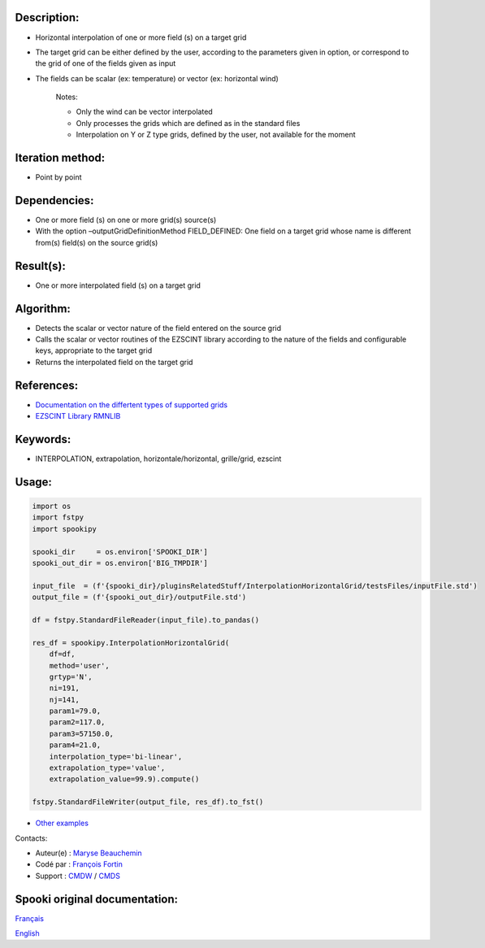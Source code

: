 Description:
~~~~~~~~~~~~

- Horizontal interpolation of one or more field (s) on a target grid  
- The target grid can be either defined by the user, according to the parameters given in option, or correspond to the grid of one of the fields given as input  
- The fields can be scalar (ex: temperature) or vector (ex: horizontal wind)  

   Notes:

   - Only the wind can be vector interpolated  
   - Only processes the grids which are defined as in the standard files  
   - Interpolation on Y or Z type grids, defined by the user, not available for the moment  

Iteration method:
~~~~~~~~~~~~~~~~~

-  Point by point

Dependencies:
~~~~~~~~~~~~~

- One or more field (s) on one or more grid(s) source(s)
- With the option –outputGridDefinitionMethod FIELD_DEFINED: One field on a target grid whose name is different from(s) field(s) on the source grid(s)

Result(s):
~~~~~~~~~~

- One or more interpolated field (s) on a target grid

Algorithm:
~~~~~~~~~~

- Detects the scalar or vector nature of the field entered on the source grid
- Calls the scalar or vector routines of the EZSCINT library according to the nature of the fields and configurable keys, appropriate to the target grid
- Returns the interpolated field on the target grid

References:
~~~~~~~~~~~

-  `Documentation on the differtent types of supported grids <http://web-mrb.cmc.ec.gc.ca/science/si/eng/si/misc/grilles.html>`__
-  `EZSCINT Library RMNLIB <https://wiki.cmc.ec.gc.ca/wiki/Librmn/ezscint>`__

Keywords:
~~~~~~~~~

-  INTERPOLATION, extrapolation, horizontale/horizontal, grille/grid, ezscint

Usage:
~~~~~~

.. code:: python

    import os
    import fstpy
    import spookipy

    spooki_dir     = os.environ['SPOOKI_DIR']
    spooki_out_dir = os.environ['BIG_TMPDIR']

    input_file  = (f'{spooki_dir}/pluginsRelatedStuff/InterpolationHorizontalGrid/testsFiles/inputFile.std')
    output_file = (f'{spooki_out_dir}/outputFile.std')

    df = fstpy.StandardFileReader(input_file).to_pandas()

    res_df = spookipy.InterpolationHorizontalGrid(
        df=df,
        method='user',
        grtyp='N',
        ni=191,
        nj=141,
        param1=79.0,
        param2=117.0,
        param3=57150.0,
        param4=21.0,
        interpolation_type='bi-linear',
        extrapolation_type='value',
        extrapolation_value=99.9).compute()

    fstpy.StandardFileWriter(output_file, res_df).to_fst()

-  `Other examples <https://wiki.cmc.ec.gc.ca/wiki/Spooki/en/Documentation/Examples#Example_of_horizontal_interpolation>`__


Contacts:

-  Auteur(e) : `Maryse Beauchemin <https://wiki.cmc.ec.gc.ca/wiki/User:Beaucheminm>`__
-  Codé par : `François Fortin <https://wiki.cmc.ec.gc.ca/wiki/User:Fortinf>`__
-  Support : `CMDW <https://wiki.cmc.ec.gc.ca/wiki/CMDW>`__ / `CMDS <https://wiki.cmc.ec.gc.ca/wiki/CMDS>`__


Spooki original documentation:
~~~~~~~~~~~~~~~~~~~~~~~~~~~~~~

`Français <http://web.science.gc.ca/~spst900/spooki/doc/master/spooki_french_doc/html/pluginInterpolationHorizontalGrid.html>`_

`English <http://web.science.gc.ca/~spst900/spooki/doc/master/spooki_english_doc/html/pluginInterpolationHorizontalGrid.html>`_
